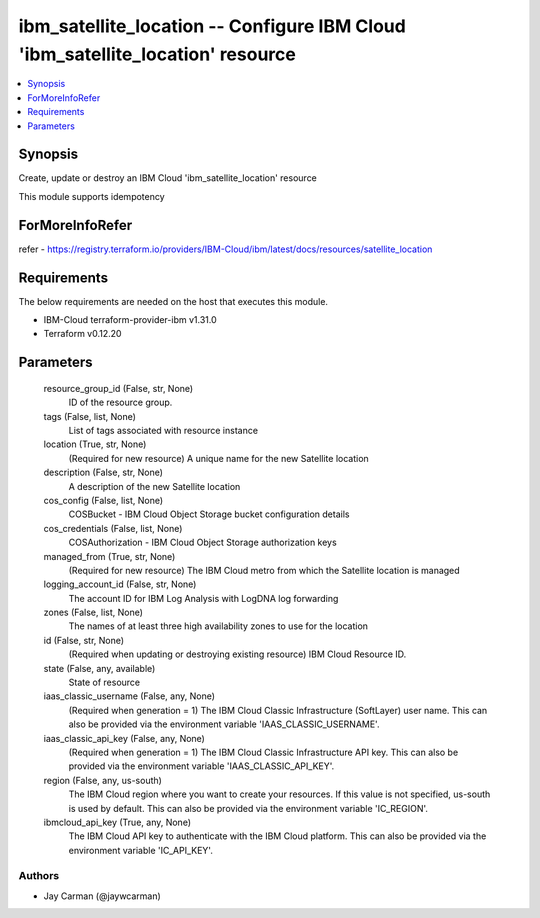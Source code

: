 
ibm_satellite_location -- Configure IBM Cloud 'ibm_satellite_location' resource
===============================================================================

.. contents::
   :local:
   :depth: 1


Synopsis
--------

Create, update or destroy an IBM Cloud 'ibm_satellite_location' resource

This module supports idempotency


ForMoreInfoRefer
----------------
refer - https://registry.terraform.io/providers/IBM-Cloud/ibm/latest/docs/resources/satellite_location

Requirements
------------
The below requirements are needed on the host that executes this module.

- IBM-Cloud terraform-provider-ibm v1.31.0
- Terraform v0.12.20



Parameters
----------

  resource_group_id (False, str, None)
    ID of the resource group.


  tags (False, list, None)
    List of tags associated with resource instance


  location (True, str, None)
    (Required for new resource) A unique name for the new Satellite location


  description (False, str, None)
    A description of the new Satellite location


  cos_config (False, list, None)
    COSBucket - IBM Cloud Object Storage bucket configuration details


  cos_credentials (False, list, None)
    COSAuthorization - IBM Cloud Object Storage authorization keys


  managed_from (True, str, None)
    (Required for new resource) The IBM Cloud metro from which the Satellite location is managed


  logging_account_id (False, str, None)
    The account ID for IBM Log Analysis with LogDNA log forwarding


  zones (False, list, None)
    The names of at least three high availability zones to use for the location


  id (False, str, None)
    (Required when updating or destroying existing resource) IBM Cloud Resource ID.


  state (False, any, available)
    State of resource


  iaas_classic_username (False, any, None)
    (Required when generation = 1) The IBM Cloud Classic Infrastructure (SoftLayer) user name. This can also be provided via the environment variable 'IAAS_CLASSIC_USERNAME'.


  iaas_classic_api_key (False, any, None)
    (Required when generation = 1) The IBM Cloud Classic Infrastructure API key. This can also be provided via the environment variable 'IAAS_CLASSIC_API_KEY'.


  region (False, any, us-south)
    The IBM Cloud region where you want to create your resources. If this value is not specified, us-south is used by default. This can also be provided via the environment variable 'IC_REGION'.


  ibmcloud_api_key (True, any, None)
    The IBM Cloud API key to authenticate with the IBM Cloud platform. This can also be provided via the environment variable 'IC_API_KEY'.













Authors
~~~~~~~

- Jay Carman (@jaywcarman)

